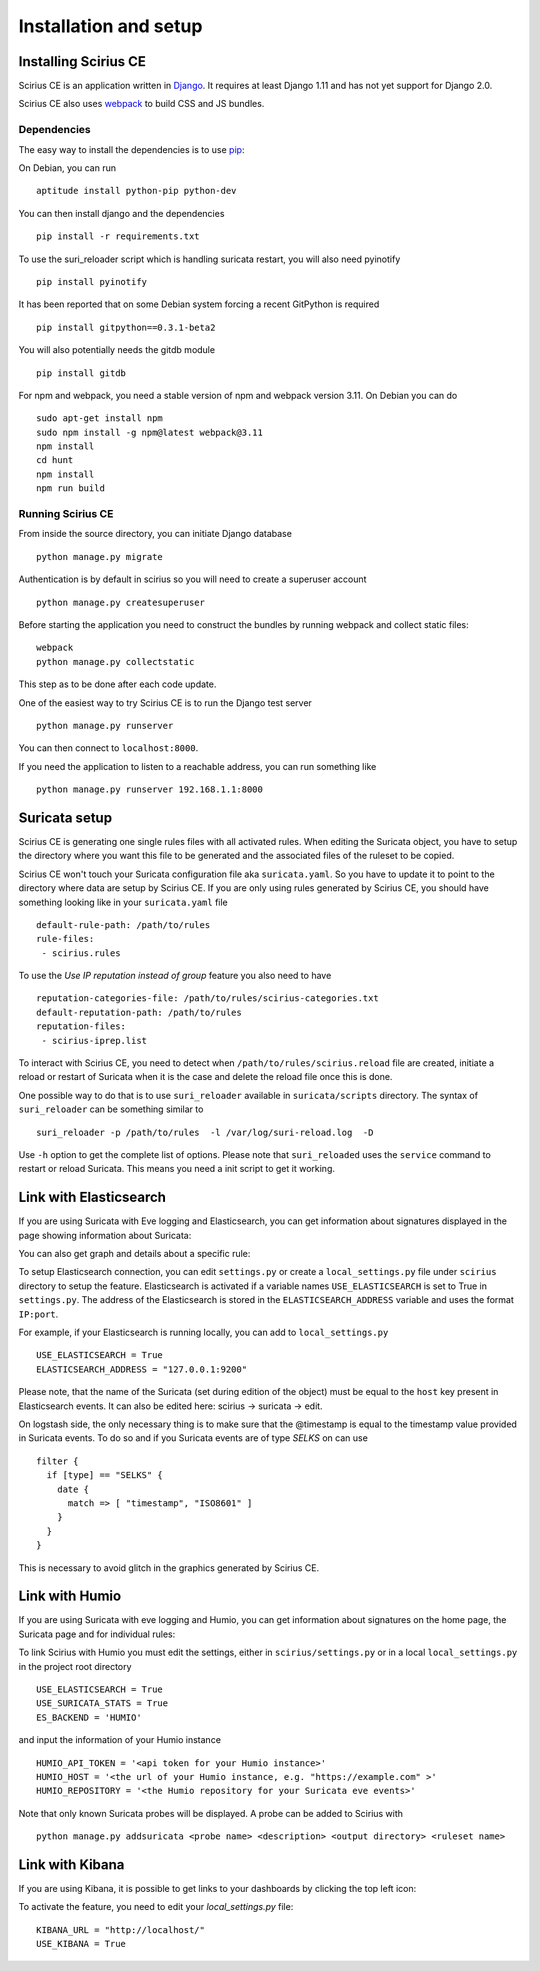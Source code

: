 Installation and setup
======================

Installing Scirius CE
---------------------

Scirius CE is an application written in `Django <https://www.djangoproject.com/>`_. It requires
at least Django 1.11 and has not yet support for Django 2.0.

Scirius CE also uses `webpack <https://webpack.js.org/>`_ to build CSS and JS bundles.

Dependencies
~~~~~~~~~~~~

The easy way to install the dependencies is to use `pip <https://pypi.python.org/pypi/pip>`_:

On Debian, you can run ::

 aptitude install python-pip python-dev

You can then install django and the dependencies ::

 pip install -r requirements.txt

To use the suri_reloader script which is handling suricata restart, you will also need
pyinotify ::

 pip install pyinotify

It has been reported that on some Debian system forcing a recent GitPython is required ::

 pip install gitpython==0.3.1-beta2

You will also potentially needs the gitdb module ::

 pip install gitdb


For npm and webpack, you need a stable version of npm and webpack version 3.11. On Debian
you can do ::

 sudo apt-get install npm
 sudo npm install -g npm@latest webpack@3.11
 npm install
 cd hunt
 npm install
 npm run build

Running Scirius CE
~~~~~~~~~~~~~~~~~~

From inside the source directory, you can initiate Django database ::

 python manage.py migrate

Authentication is by default in scirius so you will need to create a superuser
account ::

 python manage.py createsuperuser

Before starting the application you need to construct the bundles by running webpack and collect static files::

 webpack
 python manage.py collectstatic

This step as to be done after each code update.

One of the easiest way to try Scirius CE is to run the Django test server ::

 python manage.py runserver

You can then connect to ``localhost:8000``.

If you need the application to listen to a reachable address, you can run
something like ::

 python manage.py runserver 192.168.1.1:8000

Suricata setup
--------------

Scirius CE is generating one single rules files with all activated rules. When editing
the Suricata object, you have to setup the directory where you want this file to be generated
and the associated files of the ruleset to be copied.

Scirius CE won't touch your Suricata configuration file aka ``suricata.yaml``. So you have
to update it to point to the directory where data are setup by Scirius CE. If you are
only using rules generated by Scirius CE, you should have something looking like in
your ``suricata.yaml`` file ::

 default-rule-path: /path/to/rules
 rule-files:
  - scirius.rules

To use the `Use IP reputation instead of group` feature you also need to have ::

 reputation-categories-file: /path/to/rules/scirius-categories.txt
 default-reputation-path: /path/to/rules
 reputation-files:
  - scirius-iprep.list

To interact with Scirius CE, you need to detect when ``/path/to/rules/scirius.reload`` file
are created, initiate a reload or restart of Suricata when it is the case and delete the
reload file once this is done.

One possible way to do that is to use ``suri_reloader`` available in ``suricata/scripts``
directory. The syntax of ``suri_reloader`` can be something similar to ::

 suri_reloader -p /path/to/rules  -l /var/log/suri-reload.log  -D

Use ``-h`` option to get the complete list of options. Please note that ``suri_reloaded``
uses the ``service`` command to restart or reload Suricata. This means you need a init
script to get it working.

Link with Elasticsearch
-----------------------

If you are using Suricata with Eve logging and Elasticsearch, you can get information
about signatures displayed in the page showing information about Suricata:

.. image:: images/suricata-display.png
    :alt: elasticsearch info in scirius
    :align: center

You can also get graph and details about a specific rule:

.. image:: images/rule-detail.png
    :alt: rule info in scirius
    :align: center

To setup Elasticsearch connection, you can edit ``settings.py`` or create a
``local_settings.py`` file under ``scirius`` directory to setup the feature.
Elasticsearch is activated if a variable names ``USE_ELASTICSEARCH`` is set
to True in ``settings.py``. The address of the Elasticsearch is stored in the
``ELASTICSEARCH_ADDRESS`` variable and uses the format ``IP:port``.

For example, if your Elasticsearch is running locally, you can add
to ``local_settings.py`` ::

 USE_ELASTICSEARCH = True
 ELASTICSEARCH_ADDRESS = "127.0.0.1:9200"

Please note, that the name of the Suricata (set during edition of the object) must
be equal to the ``host`` key present in Elasticsearch events. It can also be edited here: scirius -> suricata -> edit.

On logstash side, the only necessary thing is to make sure that the @timestamp is equal
to the timestamp value provided in Suricata events. To do so and if you Suricata events
are of type `SELKS` on can use ::

 filter {
   if [type] == "SELKS" {
     date {
       match => [ "timestamp", "ISO8601" ]
     }
   }
 }

This is necessary to avoid glitch in the graphics generated by Scirius CE.

Link with Humio
---------------

If you are using Suricata with eve logging and Humio, you can get information
about signatures on the home page, the Suricata page and for individual rules:

.. image:: images/suricata-index-display.png
    :alt: suricata event info in scirius
    :align: center

To link Scirius with Humio you must edit the settings, either in ``scirius/settings.py``
or in a local ``local_settings.py`` in the project root directory ::

 USE_ELASTICSEARCH = True
 USE_SURICATA_STATS = True
 ES_BACKEND = 'HUMIO'

and input the information of your Humio instance ::

 HUMIO_API_TOKEN = '<api token for your Humio instance>'
 HUMIO_HOST = '<the url of your Humio instance, e.g. "https://example.com" >'
 HUMIO_REPOSITORY = '<the Humio repository for your Suricata eve events>'

Note that only known Suricata probes will be displayed. A probe can be added to Scirius with ::

 python manage.py addsuricata <probe name> <description> <output directory> <ruleset name>

Link with Kibana
----------------

If you are using Kibana, it is possible to get links to your dashboards by clicking the
top left icon:

.. image:: images/kibana-link.png
    :alt: kibana dropdown menu
    :align: center

To activate the feature, you need to edit your `local_settings.py` file: ::

 KIBANA_URL = "http://localhost/"
 USE_KIBANA = True


